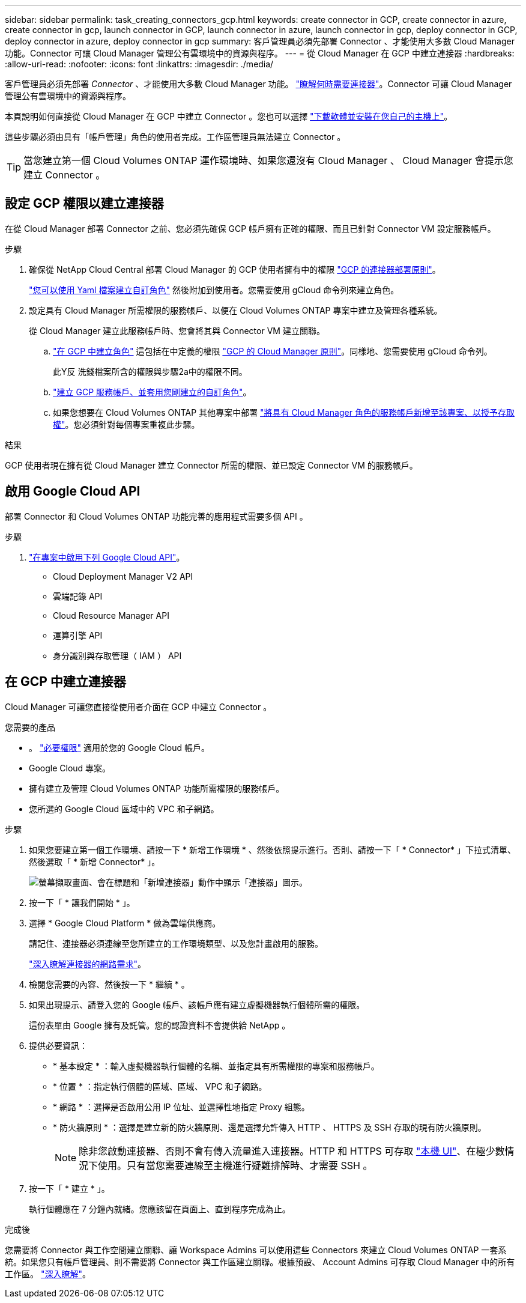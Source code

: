 ---
sidebar: sidebar 
permalink: task_creating_connectors_gcp.html 
keywords: create connector in GCP, create connector in azure, create connector in gcp, launch connector in GCP, launch connector in azure, launch connector in gcp, deploy connector in GCP, deploy connector in azure, deploy connector in gcp 
summary: 客戶管理員必須先部署 Connector 、才能使用大多數 Cloud Manager 功能。Connector 可讓 Cloud Manager 管理公有雲環境中的資源與程序。 
---
= 從 Cloud Manager 在 GCP 中建立連接器
:hardbreaks:
:allow-uri-read: 
:nofooter: 
:icons: font
:linkattrs: 
:imagesdir: ./media/


[role="lead"]
客戶管理員必須先部署 _Connector_ 、才能使用大多數 Cloud Manager 功能。 link:concept_connectors.html["瞭解何時需要連接器"]。Connector 可讓 Cloud Manager 管理公有雲環境中的資源與程序。

本頁說明如何直接從 Cloud Manager 在 GCP 中建立 Connector 。您也可以選擇 link:task_installing_linux.html["下載軟體並安裝在您自己的主機上"]。

這些步驟必須由具有「帳戶管理」角色的使用者完成。工作區管理員無法建立 Connector 。


TIP: 當您建立第一個 Cloud Volumes ONTAP 運作環境時、如果您還沒有 Cloud Manager 、 Cloud Manager 會提示您建立 Connector 。



== 設定 GCP 權限以建立連接器

在從 Cloud Manager 部署 Connector 之前、您必須先確保 GCP 帳戶擁有正確的權限、而且已針對 Connector VM 設定服務帳戶。

.步驟
. 確保從 NetApp Cloud Central 部署 Cloud Manager 的 GCP 使用者擁有中的權限 https://occm-sample-policies.s3.amazonaws.com/Setup_As_Service_3.7.3_GCP.yaml["GCP 的連接器部署原則"^]。
+
https://cloud.google.com/iam/docs/creating-custom-roles#iam-custom-roles-create-gcloud["您可以使用 Yaml 檔案建立自訂角色"^] 然後附加到使用者。您需要使用 gCloud 命令列來建立角色。

. 設定具有 Cloud Manager 所需權限的服務帳戶、以便在 Cloud Volumes ONTAP 專案中建立及管理各種系統。
+
從 Cloud Manager 建立此服務帳戶時、您會將其與 Connector VM 建立關聯。

+
.. https://cloud.google.com/iam/docs/creating-custom-roles#iam-custom-roles-create-gcloud["在 GCP 中建立角色"^] 這包括在中定義的權限 https://occm-sample-policies.s3.amazonaws.com/Policy_for_Cloud_Manager_3.8.0_GCP.yaml["GCP 的 Cloud Manager 原則"^]。同樣地、您需要使用 gCloud 命令列。
+
此Y反 洗錢檔案所含的權限與步驟2a中的權限不同。

.. https://cloud.google.com/iam/docs/creating-managing-service-accounts#creating_a_service_account["建立 GCP 服務帳戶、並套用您剛建立的自訂角色"^]。
.. 如果您想要在 Cloud Volumes ONTAP 其他專案中部署 https://cloud.google.com/iam/docs/granting-changing-revoking-access#granting-console["將具有 Cloud Manager 角色的服務帳戶新增至該專案、以授予存取權"^]。您必須針對每個專案重複此步驟。




.結果
GCP 使用者現在擁有從 Cloud Manager 建立 Connector 所需的權限、並已設定 Connector VM 的服務帳戶。



== 啟用 Google Cloud API

部署 Connector 和 Cloud Volumes ONTAP 功能完善的應用程式需要多個 API 。

.步驟
. https://cloud.google.com/apis/docs/getting-started#enabling_apis["在專案中啟用下列 Google Cloud API"^]。
+
** Cloud Deployment Manager V2 API
** 雲端記錄 API
** Cloud Resource Manager API
** 運算引擎 API
** 身分識別與存取管理（ IAM ） API






== 在 GCP 中建立連接器

Cloud Manager 可讓您直接從使用者介面在 GCP 中建立 Connector 。

.您需要的產品
* 。 https://mysupport.netapp.com/site/info/cloud-manager-policies["必要權限"^] 適用於您的 Google Cloud 帳戶。
* Google Cloud 專案。
* 擁有建立及管理 Cloud Volumes ONTAP 功能所需權限的服務帳戶。
* 您所選的 Google Cloud 區域中的 VPC 和子網路。


.步驟
. 如果您要建立第一個工作環境、請按一下 * 新增工作環境 * 、然後依照提示進行。否則、請按一下「 * Connector* 」下拉式清單、然後選取「 * 新增 Connector* 」。
+
image:screenshot_connector_add.gif["螢幕擷取畫面、會在標題和「新增連接器」動作中顯示「連接器」圖示。"]

. 按一下「 * 讓我們開始 * 」。
. 選擇 * Google Cloud Platform * 做為雲端供應商。
+
請記住、連接器必須連線至您所建立的工作環境類型、以及您計畫啟用的服務。

+
link:reference_networking_cloud_manager.html["深入瞭解連接器的網路需求"]。

. 檢閱您需要的內容、然後按一下 * 繼續 * 。
. 如果出現提示、請登入您的 Google 帳戶、該帳戶應有建立虛擬機器執行個體所需的權限。
+
這份表單由 Google 擁有及託管。您的認證資料不會提供給 NetApp 。

. 提供必要資訊：
+
** * 基本設定 * ：輸入虛擬機器執行個體的名稱、並指定具有所需權限的專案和服務帳戶。
** * 位置 * ：指定執行個體的區域、區域、 VPC 和子網路。
** * 網路 * ：選擇是否啟用公用 IP 位址、並選擇性地指定 Proxy 組態。
** * 防火牆原則 * ：選擇是建立新的防火牆原則、還是選擇允許傳入 HTTP 、 HTTPS 及 SSH 存取的現有防火牆原則。
+

NOTE: 除非您啟動連接器、否則不會有傳入流量進入連接器。HTTP 和 HTTPS 可存取 link:concept_connectors.html#the-local-user-interface["本機 UI"]、在極少數情況下使用。只有當您需要連線至主機進行疑難排解時、才需要 SSH 。



. 按一下「 * 建立 * 」。
+
執行個體應在 7 分鐘內就緒。您應該留在頁面上、直到程序完成為止。



.完成後
您需要將 Connector 與工作空間建立關聯、讓 Workspace Admins 可以使用這些 Connectors 來建立 Cloud Volumes ONTAP 一套系統。如果您只有帳戶管理員、則不需要將 Connector 與工作區建立關聯。根據預設、 Account Admins 可存取 Cloud Manager 中的所有工作區。 link:task_setting_up_cloud_central_accounts.html#associating-connectors-with-workspaces["深入瞭解"]。
